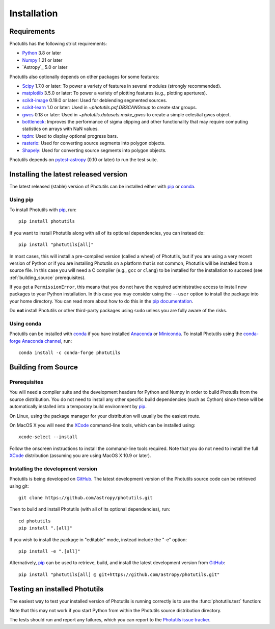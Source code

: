 ************
Installation
************

Requirements
============

Photutils has the following strict requirements:

* `Python <https://www.python.org/>`_ 3.8 or later

* `Numpy <https://numpy.org/>`_ 1.21 or later

* `Astropy`_ 5.0 or later

Photutils also optionally depends on other packages for some features:

* `Scipy <https://www.scipy.org/>`_ 1.7.0 or later:  To power a variety of
  features in several modules (strongly recommended).

* `matplotlib <https://matplotlib.org/>`_ 3.5.0 or later:  To power a
  variety of plotting features (e.g., plotting apertures).

* `scikit-image <https://scikit-image.org/>`_ 0.19.0 or later: Used for
  deblending segmented sources.

* `scikit-learn <https://scikit-learn.org/>`_ 1.0 or later:  Used in
  `~photutils.psf.DBSCANGroup` to create star groups.

* `gwcs <https://github.com/spacetelescope/gwcs>`_ 0.18 or later:
  Used in `~photutils.datasets.make_gwcs` to create a simple celestial
  gwcs object.

* `bottleneck <https://github.com/pydata/bottleneck>`_: Improves the
  performance of sigma clipping and other functionality that may require
  computing statistics on arrays with NaN values.

* `tqdm <https://tqdm.github.io/>`_: Used to display optional progress
  bars.

* `rasterio <https://rasterio.readthedocs.io/>`_: Used for converting
  source segments into polygon objects.

* `Shapely <https://shapely.readthedocs.io/>`_: Used for converting
  source segments into polygon objects.

Photutils depends on `pytest-astropy
<https://github.com/astropy/pytest-astropy>`_ (0.10 or later) to run
the test suite.


Installing the latest released version
======================================

The latest released (stable) version of Photutils can be installed
either with `pip`_ or `conda`_.

Using pip
---------

To install Photutils with `pip`_, run::

    pip install photutils

If you want to install Photutils along with all of its optional
dependencies, you can instead do::

    pip install "photutils[all]"

In most cases, this will install a pre-compiled version (called a wheel)
of Photutils, but if you are using a very recent version of Python
or if you are installing Photutils on a platform that is not common,
Photutils will be installed from a source file. In this case you will
need a C compiler (e.g., ``gcc`` or ``clang``) to be installed for the
installation to succeed (see :ref:`building_source` prerequisites).

If you get a ``PermissionError``, this means that you do not have the
required administrative access to install new packages to your Python
installation.  In this case you may consider using the ``--user``
option to install the package into your home directory.  You can read
more about how to do this in the `pip documentation
<https://pip.pypa.io/en/stable/user_guide/#user-installs>`_.

Do **not** install Photutils or other third-party packages using
``sudo`` unless you are fully aware of the risks.

Using conda
-----------

Photutils can be installed with `conda`_ if you have installed
`Anaconda <https://www.anaconda.com/products/individual>`_ or
`Miniconda <https://docs.conda.io/en/latest/miniconda.html>`_.  To
install Photutils using the `conda-forge Anaconda channel
<https://anaconda.org/conda-forge/photutils>`_, run::

    conda install -c conda-forge photutils


.. _building_source:

Building from Source
====================

Prerequisites
-------------

You will need a compiler suite and the development headers for Python
and Numpy in order to build Photutils from the source distribution. You
do not need to install any other specific build dependencies (such as
Cython) since these will be automatically installed into a temporary
build environment by `pip`_.

On Linux, using the package manager for your distribution will usually be
the easiest route.

On MacOS X you will need the `XCode`_ command-line tools, which can be
installed using::

    xcode-select --install

Follow the onscreen instructions to install the command-line tools
required.  Note that you do not need to install the full `XCode`_
distribution (assuming you are using MacOS X 10.9 or later).


Installing the development version
----------------------------------

Photutils is being developed on `GitHub`_.  The latest development
version of the Photutils source code can be retrieved using git::

    git clone https://github.com/astropy/photutils.git

Then to build and install Photutils (with all of its optional
dependencies), run::

    cd photutils
    pip install ".[all]"

If you wish to install the package in "editable" mode, instead include
the "-e" option::

    pip install -e ".[all]"

Alternatively, `pip`_ can be used to retrieve, build, and install the
latest development version from `GitHub`_::

    pip install "photutils[all] @ git+https://github.com/astropy/photutils.git"


Testing an installed Photutils
==============================

The easiest way to test your installed version of Photutils is running
correctly is to use the :func:`photutils.test` function:

.. doctest-skip::

    >>> import photutils
    >>> photutils.test()

Note that this may not work if you start Python from within the
Photutils source distribution directory.

The tests should run and report any failures, which you can report to
the `Photutils issue tracker
<https://github.com/astropy/photutils/issues>`_.


.. _pip: https://pip.pypa.io/en/latest/
.. _conda: https://docs.conda.io/en/latest/
.. _GitHub: https://github.com/astropy/photutils
.. _Xcode: https://developer.apple.com/xcode/
